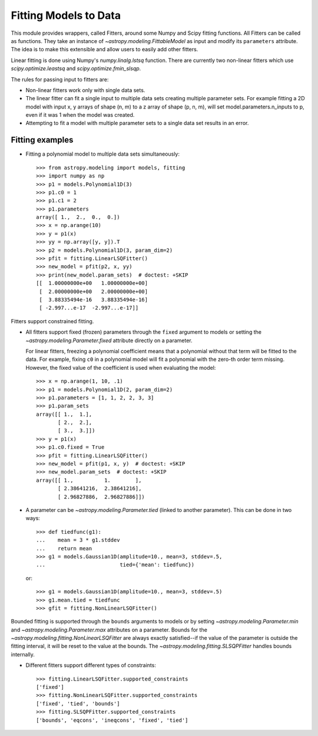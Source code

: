 **********************
Fitting Models to Data
**********************

This module provides wrappers, called Fitters, around some Numpy and Scipy
fitting functions. All Fitters can be called as functions. They take an
instance of `~astropy.modeling.FittableModel` as input and modify its
``parameters`` attribute. The idea is to make this extensible and allow
users to easily add other fitters.

Linear fitting is done using Numpy's `numpy.linalg.lstsq` function.  There are
currently two non-linear fitters which use `scipy.optimize.leastsq` and
`scipy.optimize.fmin_slsqp`.

The rules for passing input to fitters are:

* Non-linear fitters work only with single data sets.

* The linear fitter can fit a single input to multiple data sets creating
  multiple parameter sets. For example fitting a 2D model with input x, y
  arrays of shape (n, m) to a z array of shape (p, n, m), will set
  model.parameters.n_inputs to p, even if it was 1 when the model was created.

* Attempting to fit a model with multiple parameter sets to a single data set
  results in an error.


Fitting examples
----------------

- Fitting a polynomial model to multiple data sets simultaneously::

    >>> from astropy.modeling import models, fitting
    >>> import numpy as np
    >>> p1 = models.Polynomial1D(3)
    >>> p1.c0 = 1
    >>> p1.c1 = 2
    >>> p1.parameters
    array([ 1.,  2.,  0.,  0.])
    >>> x = np.arange(10)
    >>> y = p1(x)
    >>> yy = np.array([y, y]).T
    >>> p2 = models.Polynomial1D(3, param_dim=2)
    >>> pfit = fitting.LinearLSQFitter()
    >>> new_model = pfit(p2, x, yy)
    >>> print(new_model.param_sets)  # doctest: +SKIP
    [[  1.00000000e+00   1.00000000e+00]
     [  2.00000000e+00   2.00000000e+00]
     [  3.88335494e-16   3.88335494e-16]
     [ -2.997...e-17  -2.997...e-17]]

Fitters support constrained fitting.

- All fitters support fixed (frozen) parameters through the ``fixed`` argument
  to models or setting the `~astropy.modeling.Parameter.fixed`
  attribute directly on a parameter.

  For linear fitters, freezing a polynomial coefficient means that a polynomial
  without that term will be fitted to the data. For example, fixing ``c0`` in a
  polynomial model will fit a polynomial with the zero-th order term missing.
  However, the fixed value of the coefficient is used when evaluating the
  model::

      >>> x = np.arange(1, 10, .1)
      >>> p1 = models.Polynomial1D(2, param_dim=2)
      >>> p1.parameters = [1, 1, 2, 2, 3, 3]
      >>> p1.param_sets
      array([[ 1.,  1.],
             [ 2.,  2.],
             [ 3.,  3.]])
      >>> y = p1(x)
      >>> p1.c0.fixed = True
      >>> pfit = fitting.LinearLSQFitter()
      >>> new_model = pfit(p1, x, y)  # doctest: +SKIP
      >>> new_model.param_sets  # doctest: +SKIP
      array([[ 1.,          1.        ],
             [ 2.38641216,  2.38641216],
             [ 2.96827886,  2.96827886]])


- A parameter can be `~astropy.modeling.Parameter.tied` (linked to
  another parameter). This can be done in two ways::

      >>> def tiedfunc(g1):
      ...    mean = 3 * g1.stddev
      ...    return mean
      >>> g1 = models.Gaussian1D(amplitude=10., mean=3, stddev=.5,
      ...                        tied={'mean': tiedfunc})

  or::

      >>> g1 = models.Gaussian1D(amplitude=10., mean=3, stddev=.5)
      >>> g1.mean.tied = tiedfunc
      >>> gfit = fitting.NonLinearLSQFitter()

Bounded fitting is supported through the ``bounds`` arguments to models or by
setting `~astropy.modeling.Parameter.min` and
`~astropy.modeling.Parameter.max` attributes on a parameter.  Bounds
for the `~astropy.modeling.fitting.NonLinearLSQFitter` are always exactly
satisfied--if the value of the parameter is outside the fitting interval, it
will be reset to the value at the bounds. The
`~astropy.modeling.fitting.SLSQPFitter` handles bounds internally.

- Different fitters support different types of constraints::

    >>> fitting.LinearLSQFitter.supported_constraints
    ['fixed']
    >>> fitting.NonLinearLSQFitter.supported_constraints
    ['fixed', 'tied', 'bounds']
    >>> fitting.SLSQPFitter.supported_constraints
    ['bounds', 'eqcons', 'ineqcons', 'fixed', 'tied']
